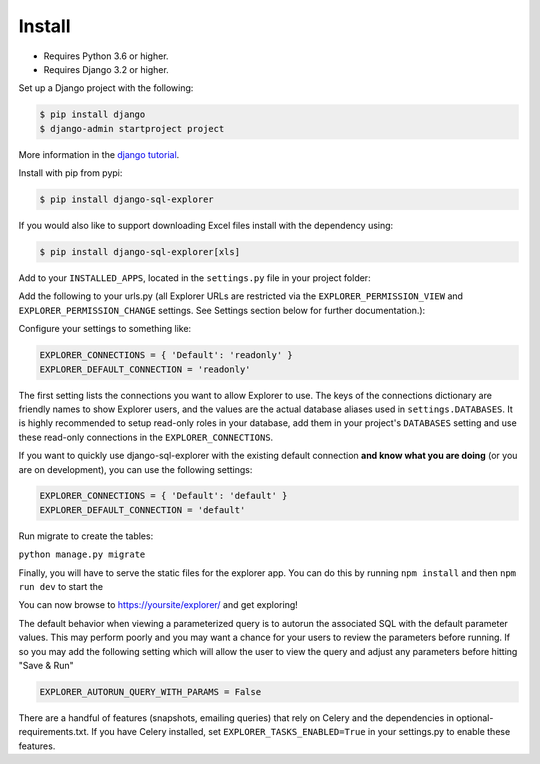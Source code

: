 Install
=======

* Requires Python 3.6 or higher.
* Requires Django 3.2 or higher.

Set up a Django project with the following:

.. code-block:: shell-session

    $ pip install django
    $ django-admin startproject project

More information in the `django tutorial <https://docs.djangoproject.com/en/3.1/intro/tutorial01/>`_.

Install with pip from pypi:

.. code-block:: shell-session

   $ pip install django-sql-explorer

If you would also like to support downloading Excel files install with the dependency using:

.. code-block:: shell-session

   $ pip install django-sql-explorer[xls]

Add to your ``INSTALLED_APPS``, located in the ``settings.py`` file in your project folder:

.. code-block:: python
   :emphasize-lines: 3

    INSTALLED_APPS = (
        ...,
        'explorer',
        ...
    )

Add the following to your urls.py (all Explorer URLs are restricted
via the ``EXPLORER_PERMISSION_VIEW`` and ``EXPLORER_PERMISSION_CHANGE``
settings. See Settings section below for further documentation.):

.. code-block:: python
   :emphasize-lines: 5

    from django.urls import path

    urlpatterns = [
        ...
        path('explorer/', include('explorer.urls')),
        ...
    ]

Configure your settings to something like:

.. code-block:: python

    EXPLORER_CONNECTIONS = { 'Default': 'readonly' }
    EXPLORER_DEFAULT_CONNECTION = 'readonly'

The first setting lists the connections you want to allow Explorer to
use. The keys of the connections dictionary are friendly names to show
Explorer users, and the values are the actual database aliases used in
``settings.DATABASES``. It is highly recommended to setup read-only roles
in your database, add them in your project's ``DATABASES`` setting and
use these read-only connections in the ``EXPLORER_CONNECTIONS``.

If you want to quickly use django-sql-explorer with the existing default
connection **and know what you are doing** (or you are on development), you
can use the following settings:

.. code-block:: python

    EXPLORER_CONNECTIONS = { 'Default': 'default' }
    EXPLORER_DEFAULT_CONNECTION = 'default'

Run migrate to create the tables:

``python manage.py migrate``

Finally, you will have to serve the static files for the explorer app. You can do
this by running ``npm install`` and then ``npm run dev`` to start the

You can now browse to https://yoursite/explorer/ and get exploring!

The default behavior when viewing a parameterized query is to autorun the associated
SQL with the default parameter values. This may perform poorly and you may want
a chance for your users to review the parameters before running. If so you may add
the following setting which will allow the user to view the query and adjust any
parameters before hitting "Save & Run"

.. code-block:: python

    EXPLORER_AUTORUN_QUERY_WITH_PARAMS = False

There are a handful of features (snapshots, emailing queries) that
rely on Celery and the dependencies in optional-requirements.txt. If
you have Celery installed, set ``EXPLORER_TASKS_ENABLED=True`` in your
settings.py to enable these features.
